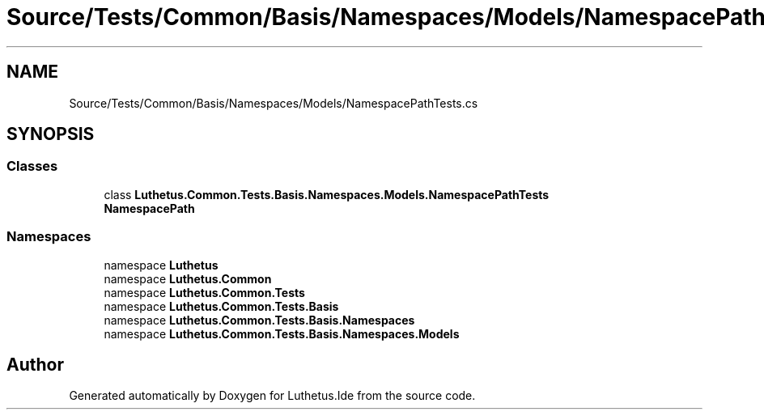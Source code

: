 .TH "Source/Tests/Common/Basis/Namespaces/Models/NamespacePathTests.cs" 3 "Version 1.0.0" "Luthetus.Ide" \" -*- nroff -*-
.ad l
.nh
.SH NAME
Source/Tests/Common/Basis/Namespaces/Models/NamespacePathTests.cs
.SH SYNOPSIS
.br
.PP
.SS "Classes"

.in +1c
.ti -1c
.RI "class \fBLuthetus\&.Common\&.Tests\&.Basis\&.Namespaces\&.Models\&.NamespacePathTests\fP"
.br
.RI "\fBNamespacePath\fP "
.in -1c
.SS "Namespaces"

.in +1c
.ti -1c
.RI "namespace \fBLuthetus\fP"
.br
.ti -1c
.RI "namespace \fBLuthetus\&.Common\fP"
.br
.ti -1c
.RI "namespace \fBLuthetus\&.Common\&.Tests\fP"
.br
.ti -1c
.RI "namespace \fBLuthetus\&.Common\&.Tests\&.Basis\fP"
.br
.ti -1c
.RI "namespace \fBLuthetus\&.Common\&.Tests\&.Basis\&.Namespaces\fP"
.br
.ti -1c
.RI "namespace \fBLuthetus\&.Common\&.Tests\&.Basis\&.Namespaces\&.Models\fP"
.br
.in -1c
.SH "Author"
.PP 
Generated automatically by Doxygen for Luthetus\&.Ide from the source code\&.
